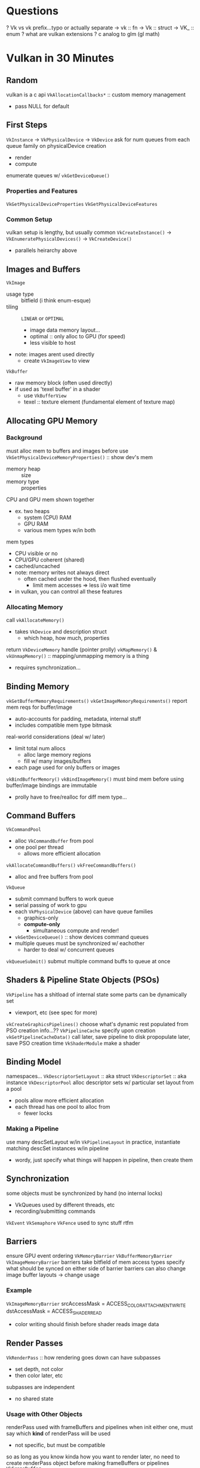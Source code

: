 * Questions
? Vk vs vk prefix...typo or actually separate
-> vk :: fn
-> Vk :: struct
-> VK_ :: enum
? what are vulkan extensions
? c analog to glm (gl math)
* Vulkan in 30 Minutes
** Random
vulkan is a c api
~VkAllocationCallbacks*~ :: custom memory management
+ pass NULL for default
** First Steps
~VkInstance~ -> ~VkPhysicalDevice~ -> ~VkDevice~
ask for num queues from each queue family on physicalDevice creation
- render
- compute
enumerate queues w/ ~vkGetDeviceQueue()~
*** Properties and Features
~VkGetPhysicalDeviceProperties~
~VkGetPhysicalDeviceFeatures~
*** Common Setup
vulkan setup is lengthy, but usually common
~VkCreateInstance()~ -> ~VkEnumeratePhysicalDevices()~ -> ~VkCreateDevice()~
+ parallels heirarchy above
** Images and Buffers
~VkImage~
+ usage type :: bitfield (i think enum-esque)
+ tiling :: =LINEAR= or =OPTIMAL=
  - image data memory layout...
  - optimal :: only alloc to GPU (for speed)
  - less visible to host
+ note: images arent used directly
  - create ~VkImageView~ to view
~VkBuffer~
+ raw memory block (often used directly)
+ if used as 'texel buffer' in a shader
  - use ~VkBufferView~
  - texel :: texture element (fundamental element of texture map)
** Allocating GPU Memory
*** Background
must alloc mem to buffers and images before use
~VkGetPhysicalDeviceMemoryProperties()~ :: show dev's mem
+ memory heap :: size
+ memory type :: properties
CPU and GPU mem shown together
+ ex. two heaps
  - system (CPU) RAM
  - GPU RAM
  - various mem types w/in both
mem types
+ CPU visible or no
+ CPU/GPU coherent (shared)
+ cached/uncached
- note: memory writes not always direct
  - often cached under the hood, then flushed eventually
    - limit mem accesses => less i/o wait time
- in vulkan, you can control all these features
*** Allocating Memory
call ~vkAllocateMemory()~
+ takes ~VkDevice~ and description struct
  - which heap, how much, properties
return ~VkDeviceMemory~ handle (pointer prolly)
~vkMapMemory()~ & ~vkUnmapMemory()~ :: mapping/unmapping memory is a thing
+ requires synchronization...
** Binding Memory
~vkGetBufferMemoryRequirements()~
~vkGetImageMemoryRequirements()~
report mem reqs for buffer/image
+ auto-accounts for padding, metadata, internal stuff
+ includes compatible mem type bitmask
real-world considerations (deal w/ later)
+ limit total num allocs
  - alloc large memory regions
  - fill w/ many images/buffers
+ each page used for only buffers or images
~vkBindBufferMemory()~
~vkBindImageMemory()~
must bind mem before using buffer/image
bindings are immutable
+ prolly have to free/realloc for diff mem type...
** Command Buffers
~VkCommandPool~
+ alloc ~VkCommandBuffer~ from pool
+ one pool per thread
  - allows more efficient allocation
~vkAllocateCommandBuffers()~
~vkFreeCommandBuffers()~
+ alloc and free buffers from pool
~VkQueue~
+ submit command buffers to work queue
+ serial passing of work to gpu
+ each ~VkPhysicalDevice~ (above) can have queue families
  - graphics-only
  - *compute-only*
    + simultaneous compute and render!
+ ~vkGetDeviceQueue()~ :: show devices command queues
+ multiple queues must be synchronized w/ eachother
  - harder to deal w/ concurrent queues
~vkQueueSubmit()~
submut multiple command buffs to queue at once
** Shaders & Pipeline State Objects (PSOs)
~VkPipeline~
has a shitload of internal state
some parts can be dynamically set
+ viewport, etc (see spec for more)
~vkCreateGraphicsPipelines()~
choose what's dynamic
rest populated from PSO creation info...??
~VkPipelineCache~
specify upon creation
~vkGetPipelineCacheData()~
call later, save pipeline to disk
propopulate later, save PSO creation time
~VkShaderModule~
make a shader
** Binding Model
namespaces...
~VkDescriptorSetLayout~ :: aka struct
~VkDescriptorSet~ :: aka instance
~VkDescriptorPool~
alloc descriptor sets w/ particular set layout from a pool
- pools allow more efficient allocation
- each thread has one pool to alloc from
  - fewer locks
*** Making a Pipeline
use many descSetLayout w/in ~VkPipelineLayout~
in practice, instantiate matching descSet instances w/in pipeline
- wordy, just specify what things will happen in pipeline, then create them
** Synchronization
some objects must be synchronized by hand (no internal locks)
- VkQueues used by different threads, etc
- recording/submitting commands
~VkEvent~
~VkSemaphore~
~VkFence~
used to sync stuff
rtfm
** Barriers
ensure GPU event ordering
~VkMemoryBarrier~
~VkBufferMemoryBarrier~
~VkImageMemoryBarrier~
barriers take bitfield of mem access types
specify what should be synced on either side of barrier
barriers can also change image buffer layouts -> change usage
*** Example
~VkImageMemoryBarrier~
srcAccessMask = ACCESS_COLOR_ATTACHMENT_WRITE
dstAccessMask = ACCESS_SHADER_READ
+ color writing should finish before shader reads image data
** Render Passes
~VkRenderPass~ :: how rendering goes down
can have subpasses
+ set depth, not color
+ then color later, etc
subpasses are independent
+ no shared state
*** Usage with Other Objects
renderPass used with frameBuffers and pipelines
when init either one, must say which *kind* of renderPass will be used
+ not specific, but must be compatible
so as long as you know kinda how you want to render later,
no need to create renderPass object before making frameBuffers or pipelines
~VkFrameBuffer~
+ contains many ~VkImageViews~
~VkPipeline~
** Backbuffers & Presentation
platform-specific
note: native windowing possible, via extensions
* Vulkan Tutorial
** Intro
can use c or c++
- tutorial in c++
- if use c, use diff math lib, form own code structure
- c++ used glm
  - opengl math lib
  - glfw :: windows (if it matters)
** Overview
reduced overhead (but more verbose)
multi-threaded, prallel commands
*unify graphics and compute*
*** How to Draw a Triangle
1) make instance, get a physical device
tell what extensions using when make instance
2) logical device, queue families
make log dev on phys dev
declare more features
- 64-bit float
- multi-viewport
  + render >1 pov
most queue ops async
- unless you say otherwise
- split functionality
  + graphics
  + compute
  + mem transfer
3) window and swap surface
offscreen rendering :: draw frames for animated movie, etc
window needed for real-time display
cross-platform window lib
- GLFW
- SDL
~VkSurfaceKHR~ :: window surface extension
~VkSwapChainKHR~ :: frame swap
+ only show completed framebuffers
+ double or triple-buffering common
4) image views and framebuffers
~VkImageView~ :: portion of image to view
~VkFramBuffer~ :: holds image views for different uses
+ color
+ depth
+ stencils?
hold many images simultneously, show right one on screen at a time
5) render passes
types of images on each pass
ex. fill face w/ one color
6) graphics pipeline
explicitly declare almost all changes in advance
create a bunch of ~VkPipeline~ objs for each rendering combo
ahead-of-time declaration -> more graphics card optimization
viewport size and clear color can be changed dynamically
7) command buffers and pools
record commands in buffer, send to gpu queue
ex. triangle draw
+ begin render pass
+ bind graphics pipeline
+ draw 3 verts
+ end render pass
make command buffer for each image (screen buffers)
rendering might depend on which image you operate on
8) main loop
~vkAquireNextImageKHR~ :: get image from swapchain
select command buffer
~vkQueueSubmit~ :: draw shit into image buffer
~vkQueuePresentKHR~ :: put finished image into screen presentation queue
syncronize steps w/ semaphores
+ draw after image aquisition
+ present after drawing
*** Validation Layers
error-checking and debug info inserted between library and GPU
enable during dev, disable for production
